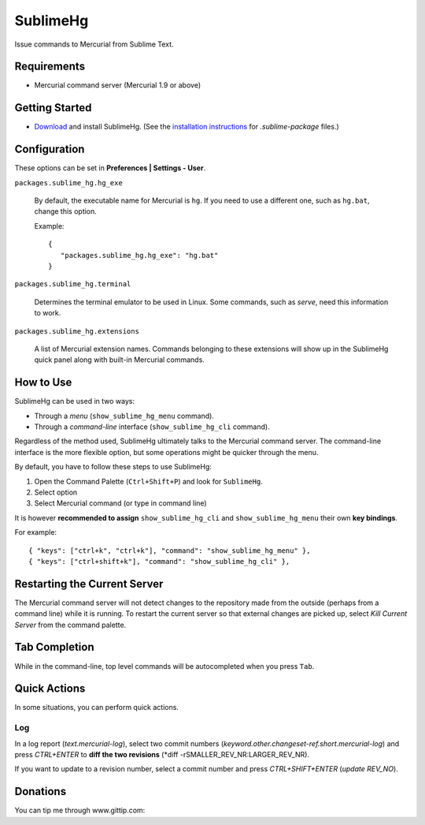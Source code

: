 =========
SublimeHg
=========

Issue commands to Mercurial from Sublime Text.


Requirements
============

* Mercurial command server (Mercurial 1.9 or above)


Getting Started
===============

- `Download`_ and install SublimeHg. (See the `installation instructions`_ for *.sublime-package* files.)

.. _Download: https://bitbucket.org/guillermooo/sublimehg/downloads/SublimeHg.sublime-package
.. _installation instructions: http://docs.sublimetext.info/en/latest/extensibility/packages.html#installation-of-sublime-package-files


Configuration
=============

These options can be set in **Preferences | Settings - User**.

``packages.sublime_hg.hg_exe``

	By default, the executable name for Mercurial is ``hg``. If you need to
	use a different one, such as ``hg.bat``, change this option.

	Example::

	   {
	      "packages.sublime_hg.hg_exe": "hg.bat"
	   }

``packages.sublime_hg.terminal``

	Determines the terminal emulator to be used in Linux. Some commands, such
	as *serve*, need this information to work.

``packages.sublime_hg.extensions``

	A list of Mercurial extension names. Commands belonging to these extensions
	will show up in the SublimeHg quick panel along with built-in Mercurial
	commands.


How to Use
==========

SublimeHg can be used in two ways:

- Through a *menu* (``show_sublime_hg_menu`` command).
- Through a *command-line* interface (``show_sublime_hg_cli`` command).

Regardless of the method used, SublimeHg ultimately talks to the Mercurial
command server. The command-line interface is the more flexible option, but
some operations might be quicker through the menu.

By default, you have to follow these steps to use SublimeHg:

#. Open the Command Palette (``Ctrl+Shift+P``) and look for ``SublimeHg``.
#. Select option
#. Select Mercurial command (or type in command line)

It is however **recommended to assign** ``show_sublime_hg_cli`` and
``show_sublime_hg_menu`` their own **key bindings**.

For example::

	{ "keys": ["ctrl+k", "ctrl+k"], "command": "show_sublime_hg_menu" },
	{ "keys": ["ctrl+shift+k"], "command": "show_sublime_hg_cli" },


Restarting the Current Server
=============================

The Mercurial command server will not detect changes to the repository made
from the outside (perhaps from a command line) while it is running. To restart
the current server so that external changes are picked up, select
*Kill Current Server* from the command palette.

Tab Completion
==============

While in the command-line, top level commands will be autocompleted when you
press ``Tab``.


Quick Actions
=============

In some situations, you can perform quick actions.

Log
***

In a log report (*text.mercurial-log*), select two commit numbers (*keyword.other.changeset-ref.short.mercurial-log*)
and press *CTRL+ENTER* to **diff the two revisions** (*diff -rSMALLER_REV_NR:LARGER_REV_NR).

If you want to update to a revision number, select a commit number and press *CTRL+SHIFT+ENTER* (*update REV_NO*).


Donations
=========

You can tip me through www.gittip.com:

.. raw:: html

	<a href="http://www.gittip.com/guillermooo/">guillermooo</a> - <iframe style="border: 0; margin: 0; padding: 0;" src="https://www.gittip.com/guillermooo/widget.html" width="48pt" height="20pt"></iframe>
	